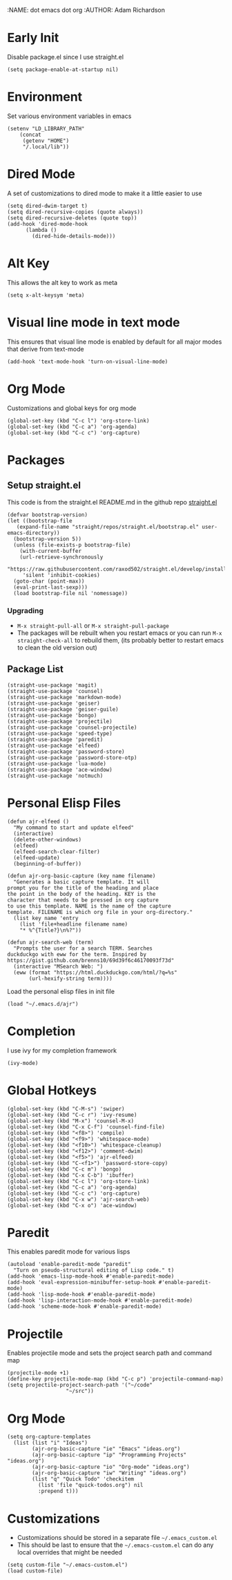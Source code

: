 :NAME: dot emacs dot org
:AUTHOR: Adam Richardson
#+PROPERTY: header-args :tangle ~/.emacs
* Early Init
Disable package.el since I use straight.el
#+begin_src elisp :tangle ~/.config/emacs/early-init.el :mkdirp yes
  (setq package-enable-at-startup nil)
#+end_src
* Environment
Set various environment variables in emacs
#+begin_src elisp
  (setenv "LD_LIBRARY_PATH"
	  (concat
	   (getenv "HOME")
	   "/.local/lib"))
#+end_src
* Dired Mode
A set of customizations to dired mode to make it a little easier to use
#+begin_src elisp
  (setq dired-dwim-target t)
  (setq dired-recursive-copies (quote always))
  (setq dired-recursive-deletes (quote top))
  (add-hook 'dired-mode-hook
	    (lambda ()
	      (dired-hide-details-mode)))
#+end_src
* Alt Key
This allows the alt key to work as meta
#+begin_src elisp
  (setq x-alt-keysym 'meta)
#+end_src
* Visual line mode in text mode
This ensures that visual line mode is enabled by default for all major modes that derive from text-mode
#+begin_src elisp
  (add-hook 'text-mode-hook 'turn-on-visual-line-mode)
#+end_src
* Org Mode
Customizations and global keys for org mode
#+begin_src elisp
  (global-set-key (kbd "C-c l") 'org-store-link)
  (global-set-key (kbd "C-c a") 'org-agenda)
  (global-set-key (kbd "C-c c") 'org-capture)
#+end_src
* Packages
** Setup straight.el
This code is from the straight.el README.md in the github repo [[https://github.com/raxod502/straight.el][straight.el]]
#+begin_src elisp
  (defvar bootstrap-version)
  (let ((bootstrap-file
	 (expand-file-name "straight/repos/straight.el/bootstrap.el" user-emacs-directory))
	(bootstrap-version 5))
    (unless (file-exists-p bootstrap-file)
      (with-current-buffer
	  (url-retrieve-synchronously
	   "https://raw.githubusercontent.com/raxod502/straight.el/develop/install.el"
	   'silent 'inhibit-cookies)
	(goto-char (point-max))
	(eval-print-last-sexp)))
    (load bootstrap-file nil 'nomessage))
#+end_src
*** Upgrading
- =M-x straight-pull-all= or =M-x straight-pull-package=
- The packages will be rebuilt when you restart emacs or you can run =M-x straight-check-all= to rebuild them, (its probably better to restart emacs to clean the old version out)
** Package List
#+begin_src elisp
  (straight-use-package 'magit)
  (straight-use-package 'counsel)
  (straight-use-package 'markdown-mode)
  (straight-use-package 'geiser)
  (straight-use-package 'geiser-guile)
  (straight-use-package 'bongo)
  (straight-use-package 'projectile)
  (straight-use-package 'counsel-projectile)
  (straight-use-package 'speed-type)
  (straight-use-package 'paredit)
  (straight-use-package 'elfeed)
  (straight-use-package 'password-store)
  (straight-use-package 'password-store-otp)
  (straight-use-package 'lua-mode)
  (straight-use-package 'ace-window)
  (straight-use-package 'notmuch)
#+end_src
* Personal Elisp Files
#+begin_src elisp :tangle ~/.emacs.d/ajr.el :mkdirp yes
  (defun ajr-elfeed ()
    "My command to start and update elfeed"
    (interactive)
    (delete-other-windows)
    (elfeed)
    (elfeed-search-clear-filter)
    (elfeed-update)
    (beginning-of-buffer))

  (defun ajr-org-basic-capture (key name filename)
    "Generates a basic capture template. It will
  prompt you for the title of the heading and place
  the point in the body of the heading. KEY is the
  character that needs to be pressed in org capture
  to use this template. NAME is the name of the capture
  template. FILENAME is which org file in your org-directory."
    (list key name 'entry
	  (list 'file+headline filename name)
	  "* %^{Title?}\n%?"))

  (defun ajr-search-web (term)
    "Prompts the user for a search TERM. Searches
  duckduckgo with eww for the term. Inspired by
  https://gist.github.com/brenns10/69d39f6c46170093f73d"
    (interactive "MSearch Web: ")
    (eww (format "https://html.duckduckgo.com/html/?q=%s"
		 (url-hexify-string term))))
#+end_src
Load the personal elisp files in init file
#+begin_src elisp
  (load "~/.emacs.d/ajr")
#+end_src

* Completion
I use ivy for my completion framework
#+begin_src elisp
  (ivy-mode)
#+end_src
* Global Hotkeys
#+begin_src elisp
  (global-set-key (kbd "C-M-s") 'swiper)
  (global-set-key (kbd "C-c r") 'ivy-resume)
  (global-set-key (kbd "M-x") 'counsel-M-x)
  (global-set-key (kbd "C-x C-f") 'counsel-find-file)
  (global-set-key (kbd "<f8>") 'compile)
  (global-set-key (kbd "<f9>") 'whitespace-mode)
  (global-set-key (kbd "<f10>") 'whitespace-cleanup)
  (global-set-key (kbd "<f12>") 'comment-dwim)
  (global-set-key (kbd "<f5>") 'ajr-elfeed)
  (global-set-key (kbd "C-<f1>") 'password-store-copy)
  (global-set-key (kbd "C-c m") 'bongo)
  (global-set-key (kbd "C-x C-b") 'ibuffer)
  (global-set-key (kbd "C-c l") 'org-store-link)
  (global-set-key (kbd "C-c a") 'org-agenda)
  (global-set-key (kbd "C-c c") 'org-capture)
  (global-set-key (kbd "C-x w") 'ajr-search-web)
  (global-set-key (kbd "C-x o") 'ace-window)
#+end_src
* Paredit
This enables paredit mode for various lisps
#+begin_src elisp
  (autoload 'enable-paredit-mode "paredit"
    "Turn on pseudo-structural editing of Lisp code." t)
  (add-hook 'emacs-lisp-mode-hook #'enable-paredit-mode)
  (add-hook 'eval-expression-minibuffer-setup-hook #'enable-paredit-mode)
  (add-hook 'lisp-mode-hook #'enable-paredit-mode)
  (add-hook 'lisp-interaction-mode-hook #'enable-paredit-mode)
  (add-hook 'scheme-mode-hook #'enable-paredit-mode)
#+end_src
* Projectile
Enables projectile mode and sets the project search path and command map
#+begin_src elisp
  (projectile-mode +1)
  (define-key projectile-mode-map (kbd "C-c p") 'projectile-command-map)
  (setq projectile-project-search-path '("~/code"
					 "~/src"))
#+end_src
* Org Mode
#+begin_src elisp
  (setq org-capture-templates
	(list (list "i" "Ideas")
	      (ajr-org-basic-capture "ie" "Emacs" "ideas.org")
	      (ajr-org-basic-capture "ip" "Programming Projects" "ideas.org")
	      (ajr-org-basic-capture "io" "Org-mode" "ideas.org")
	      (ajr-org-basic-capture "iw" "Writing" "ideas.org")
	      (list "q" "Quick Todo" 'checkitem
		    (list 'file "quick-todos.org") nil
		    :prepend t)))
#+end_src
* Customizations
- Customizations should be stored in a separate file =~/.emacs_custom.el=
- This should be last to ensure that the =~/.emacs-custom.el= can do any local overrides that might be needed

#+begin_src elisp
  (setq custom-file "~/.emacs-custom.el")
  (load custom-file)
#+end_src
